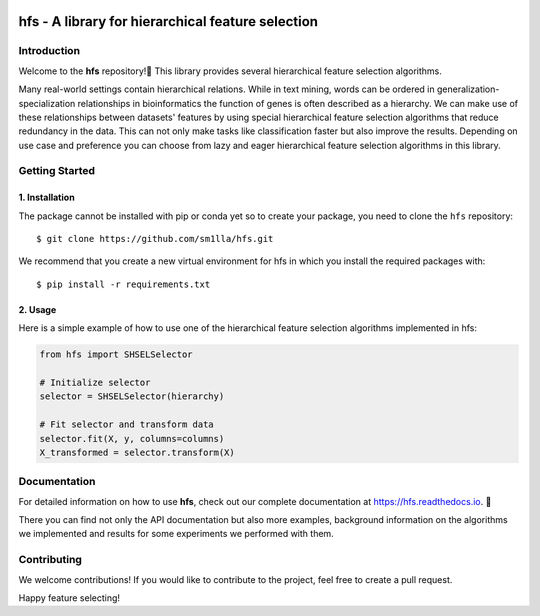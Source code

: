 .. -*- mode: rst -*-

|Codecov|_


.. |Codecov| image:: https://codecov.io/gh/sm1lla/hfs/master/graph/badge.svg?token=OGXIDWQC03
.. _Codecov: https://codecov.io/gh/sm1lla/hfs


====================================================
hfs - A library for hierarchical feature selection
====================================================

Introduction
=============

Welcome to the **hfs** repository!👋 
This library provides several hierarchical feature selection algorithms.

Many real-world settings contain hierarchical relations. While in text mining, words can be ordered in generalization-specialization relationships in bioinformatics the function of genes is often described as a hierarchy. We can make use of these relationships between datasets' features by using special hierarchical feature selection algorithms that reduce redundancy in the data. This can not only make tasks like classification faster but also improve the results. Depending on use case and preference you can choose from lazy and eager hierarchical feature selection algorithms in this library. 


Getting Started
===================================================

1. Installation
-------------------------------------

The package cannot be installed with pip or conda yet so to create your package, you need to clone the ``hfs`` repository::

    $ git clone https://github.com/sm1lla/hfs.git

We recommend that you create a new virtual environment for hfs in which you install the required packages with::

    $ pip install -r requirements.txt

2. Usage
-------------------------------------------
Here is a simple example of how to use one of the hierarchical feature selection algorithms implemented in hfs:

.. code-block:: python

    from hfs import SHSELSelector
    
    # Initialize selector
    selector = SHSELSelector(hierarchy)

    # Fit selector and transform data
    selector.fit(X, y, columns=columns)
    X_transformed = selector.transform(X)

Documentation
=============

For detailed information on how to use **hfs**, check out our complete documentation at https://hfs.readthedocs.io. 📖

There you can find not only the API documentation but also more examples, background information on the algorithms we implemented and results for some experiments we performed with them.

Contributing
============

We welcome contributions! If you would like to contribute to the project, 
feel free to create a pull request.


Happy feature selecting!







